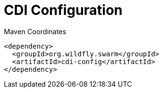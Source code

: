 = CDI Configuration


.Maven Coordinates
[source,xml]
----
<dependency>
  <groupId>org.wildfly.swarm</groupId>
  <artifactId>cdi-config</artifactId>
</dependency>
----


